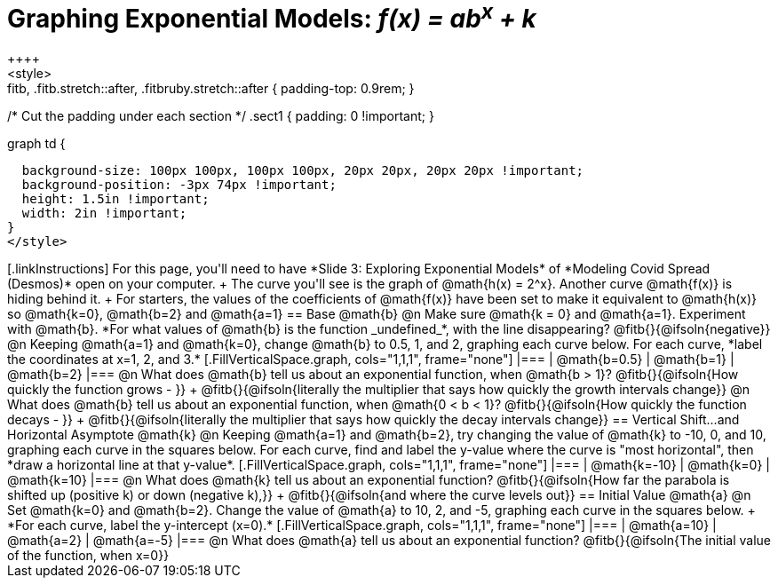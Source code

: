 = Graphing Exponential Models: __f(x) = ab^x^ + k__
++++
<style>
.autonum { font-weight: bold; padding-top: 2px !important; }
.autonum:after { content: ')' !important; }
.fitb, .fitb.stretch::after, .fitbruby.stretch::after { padding-top: 0.9rem; }

/* Cut the padding under each section */
.sect1 { padding: 0 !important; }

.graph td {
  background-size: 100px 100px, 100px 100px, 20px 20px, 20px 20px !important;
  background-position: -3px 74px !important;
  height: 1.5in !important;
  width: 2in !important;
}
</style>
++++

[.linkInstructions]
For this page, you'll need to have *Slide 3: Exploring Exponential Models* of *Modeling Covid Spread (Desmos)* open on your computer. +
The curve you'll see is the graph of @math{h(x) = 2^x}. Another curve @math{f(x)} is hiding behind it. +
For starters, the values of the coefficients of @math{f(x)} have been set to make it equivalent to @math{h(x)} so @math{k=0}, @math{b=2} and @math{a=1}

== Base @math{b}
@n Make sure @math{k = 0} and @math{a=1}. Experiment with @math{b}. *For what values of @math{b} is the function _undefined_*, with the line disappearing? @fitb{}{@ifsoln{negative}}

@n Keeping @math{a=1} and @math{k=0}, change @math{b} to 0.5, 1, and 2, graphing each curve below. For each curve, *label the coordinates at x=1, 2, and 3.*


[.FillVerticalSpace.graph, cols="1,1,1", frame="none"]
|===
| @math{b=0.5} | @math{b=1}  | @math{b=2}
|===

@n What does @math{b} tell us about an exponential function, when @math{b > 1}? @fitb{}{@ifsoln{How quickly the function grows - }} +

@fitb{}{@ifsoln{literally the multiplier that says how quickly the growth intervals change}}

@n What does @math{b} tell us about an exponential function, when @math{0 < b < 1}? @fitb{}{@ifsoln{How quickly the function decays - }} +

@fitb{}{@ifsoln{literally the multiplier that says how quickly the decay intervals change}}

== Vertical Shift...and Horizontal Asymptote @math{k}
@n Keeping @math{a=1} and @math{b=2}, try changing the value of @math{k} to -10, 0, and 10, graphing each curve in the squares below. For each curve, find and label the y-value where the curve is "most horizontal", then *draw a horizontal line at that y-value*.


[.FillVerticalSpace.graph, cols="1,1,1", frame="none"]
|===
| @math{k=-10} | @math{k=0}  | @math{k=10}
|===

@n What does @math{k} tell us about an exponential function? @fitb{}{@ifsoln{How far the parabola is shifted up (positive k) or down (negative k),}} +
@fitb{}{@ifsoln{and where the curve levels out}}

== Initial Value @math{a}
@n Set @math{k=0} and @math{b=2}. Change the value of @math{a} to 10, 2, and -5, graphing each curve in the squares below. +
*For each curve, label the y-intercept (x=0).*


[.FillVerticalSpace.graph, cols="1,1,1", frame="none"]
|===
| @math{a=10} | @math{a=2}  | @math{a=-5}
|===

@n What does @math{a} tell us about an exponential function? @fitb{}{@ifsoln{The initial value of the function, when x=0}}

